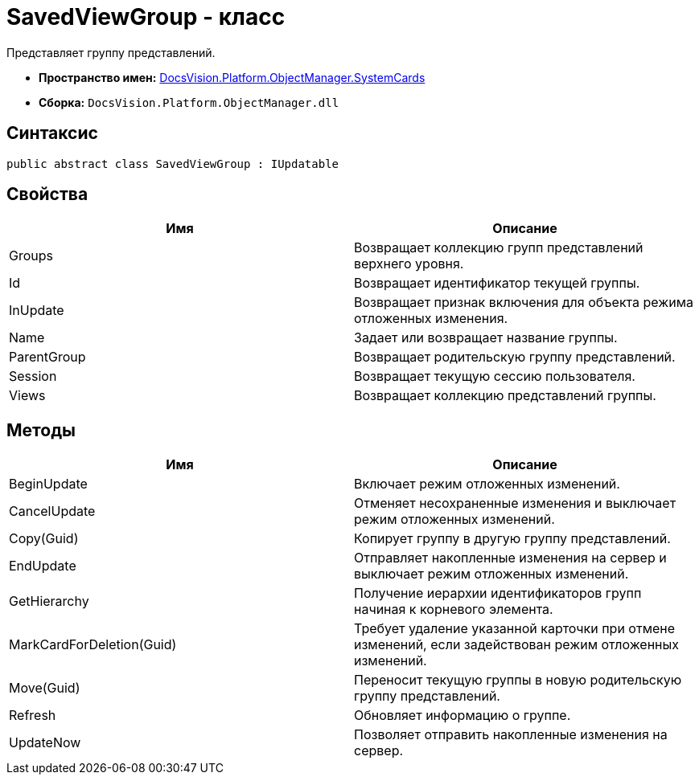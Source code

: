 = SavedViewGroup - класс

Представляет группу представлений.

* *Пространство имен:* xref:api/DocsVision/Platform/ObjectManager/SystemCards/SystemCards_NS.adoc[DocsVision.Platform.ObjectManager.SystemCards]
* *Сборка:* `DocsVision.Platform.ObjectManager.dll`

== Синтаксис

[source,csharp]
----
public abstract class SavedViewGroup : IUpdatable
----

== Свойства

[cols=",",options="header"]
|===
|Имя |Описание
|Groups |Возвращает коллекцию групп представлений верхнего уровня.
|Id |Возвращает идентификатор текущей группы.
|InUpdate |Возвращает признак включения для объекта режима отложенных изменения.
|Name |Задает или возвращает название группы.
|ParentGroup |Возвращает родительскую группу представлений.
|Session |Возвращает текущую сессию пользователя.
|Views |Возвращает коллекцию представлений группы.
|===

== Методы

[cols=",",options="header"]
|===
|Имя |Описание
|BeginUpdate |Включает режим отложенных изменений.
|CancelUpdate |Отменяет несохраненные изменения и выключает режим отложенных изменений.
|Copy(Guid) |Копирует группу в другую группу представлений.
|EndUpdate |Отправляет накопленные изменения на сервер и выключает режим отложенных изменений.
|GetHierarchy |Получение иерархии идентификаторов групп начиная к корневого элемента.
|MarkCardForDeletion(Guid) |Требует удаление указанной карточки при отмене изменений, если задействован режим отложенных изменений.
|Move(Guid) |Переносит текущую группы в новую родительскую группу представлений.
|Refresh |Обновляет информацию о группе.
|UpdateNow |Позволяет отправить накопленные изменения на сервер.
|===
